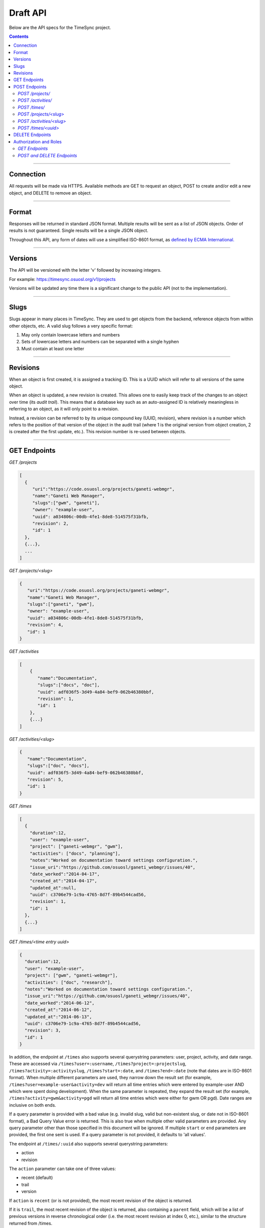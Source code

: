 .. _draft_api:

=========
Draft API
=========

Below are the API specs for the TimeSync project.

.. contents::

----------

Connection
----------

All requests will be made via HTTPS. Available methods are GET to request an
object, POST to create and/or edit a new object, and DELETE to remove an
object.

------

Format
------

Responses will be returned in standard JSON format. Multiple results will be
sent as a list of JSON objects. Order of results is not guaranteed. Single
results will be a single JSON object.

Throughout this API, any form of dates will use a simplified ISO-8601 format, as `defined
by ECMA International. <http://www.ecma-international.org/ecma-262/5.1/#sec-15.9.1.15>`_

--------

Versions
--------

The API will be versioned with the letter 'v' followed by increasing integers.

For example: https://timesync.osuosl.org/v1/projects

Versions will be updated any time there is a significant change to the public
API (not to the implementation).

-----

Slugs
-----

Slugs appear in many places in TimeSync. They are used to get objects from the
backend, reference objects from within other objects, etc. A valid slug follows
a very specific format:

#) May only contain lowercase letters and numbers
#) Sets of lowercase letters and numbers can be separated with a single hyphen
#) Must contain at least one letter

---------

Revisions
---------

When an object is first created, it is assigned a tracking ID. This is a UUID which will
refer to all versions of the same object.

When an object is updated, a new revision is created. This allows one to easily keep track
of the changes to an object over time (its *audit trail*). This means that a database key
such as an auto-assigned ID is relatively meaningless in referring to an object, as it
will only point to a revision.

Instead, a revision can be referred to by its unique compound key (UUID, revision), where
revision is a number which refers to the position of that version of the object in the
audit trail (where 1 is the original version from object creation, 2 is created after the
first update, etc.). This revision number is re-used between objects.

-------------

GET Endpoints
-------------

*GET /projects*

.. code-block:: javascript

    [
      {
         "uri":"https://code.osuosl.org/projects/ganeti-webmgr",
         "name":"Ganeti Web Manager",
         "slugs":["gwm", "ganeti"],
         "owner": "example-user",
         "uuid": a034806c-00db-4fe1-8de8-514575f31bfb,
         "revision": 2,
         "id": 1
      },
      {...},
      ...
    ]

*GET /projects/<slug>*

.. code-block:: javascript

    {
       "uri":"https://code.osuosl.org/projects/ganeti-webmgr",
       "name":"Ganeti Web Manager",
       "slugs":["ganeti", "gwm"],
       "owner": "example-user",
       "uuid": a034806c-00db-4fe1-8de8-514575f31bfb,
       "revision": 4,
       "id": 1
    }

*GET /activities*

.. code-block:: javascript

    [
        {
           "name":"Documentation",
           "slugs":["docs", "doc"],
           "uuid": adf036f5-3d49-4a84-bef9-062b46380bbf,
           "revision": 1,
           "id": 1
        },
        {...}
    ]

*GET /activities/<slug>*

.. code-block:: javascript

    {
       "name":"Documentation",
       "slugs":["doc", "docs"],
       "uuid": adf036f5-3d49-4a84-bef9-062b46380bbf,
       "revision": 5,
       "id": 1
    }

*GET /times*

.. code-block:: javascript

    [
      {
        "duration":12,
        "user": "example-user",
        "project": ["ganeti-webmgr", "gwm"],
        "activities": ["docs", "planning"],
        "notes":"Worked on documentation toward settings configuration.",
        "issue_uri":"https://github.com/osuosl/ganeti_webmgr/issues/40",
        "date_worked":"2014-04-17",
        "created_at":"2014-04-17",
        "updated_at":null,
        "uuid": c3706e79-1c9a-4765-8d7f-89b4544cad56,
        "revision": 1,
        "id": 1
      },
      {...}
    ]

*GET /times/<time entry uuid>*

.. code-block:: javascript

    {
      "duration":12,
      "user": "example-user",
      "project": ["gwm", "ganeti-webmgr"],
      "activities": ["doc", "research"],
      "notes":"Worked on documentation toward settings configuration.",
      "issue_uri":"https://github.com/osuosl/ganeti_webmgr/issues/40",
      "date_worked":"2014-06-12",
      "created_at":"2014-06-12",
      "updated_at":"2014-06-13",
      "uuid": c3706e79-1c9a-4765-8d7f-89b4544cad56,
      "revision": 3,
      "id": 1
    }

In addition, the endpoint at ``/times`` also supports several querystring parameters: user,
project, activity, and date range. These are accessed via ``/times?user=:username``,
``/times?project=:projectslug``, ``/times?activity=:activityslug``, ``/times?start=:date``, and
``/times?end=:date`` (note that dates are in ISO-8601 format). When multiple different
parameters are used, they narrow down the result set (for example,
``/times?user=example-user&activity=dev`` will return all time entries which were entered by
example-user AND which were spent doing development). When the same parameter is repeated,
they expand the result set (for example, ``/times?activity=gwm&activity=pgd`` will return all
time entries which were either for gwm OR pgd). Date ranges are inclusive on both ends.

If a query parameter is provided with a bad value (e.g. invalid slug, valid but non-existent
slug, or date not in ISO-8601 format), a Bad Query Value error is returned. This is also
true when multiple other valid parameters are provided. Any query parameter other than those
specified in this document will be ignored. If multiple ``start`` or ``end`` parameters are provided,
the first one sent is used. If a query parameter is not provided, it defaults to 'all values'.

The endpoint at ``/times/:uuid`` also supports several querystring parameters:

* action
* revision

The ``action`` parameter can take one of three values:

* recent (default)
* trail
* version

If ``action`` is ``recent`` (or is not provided), the most recent revision of the object
is returned.

If it is ``trail``, the most recent revision of the object is returned, also
containing a ``parent`` field, which will be a list of previous versions in reverse
chronological order (i.e. the most recent revision at index 0, etc.), similar to the
structure returned from /times.

If ``action`` is ``version`` and a value for ``revision`` is provided, that revision of
the object is returned.

--------------

POST Endpoints
--------------

To add a new object, POST to */<object name>/* with a JSON body. The response
body will contain the object in the same manner as the GET endpoints above.

In general, the only difference between the request body and the response body
will be the inclusion of the object's ``id``.

*POST /projects/*
~~~~~~~~~~~~~~~~~

Request body:

.. code-block:: javascript

    {
       "uri":"https://code.osuosl.org/projects/timesync",
       "name":"TimeSync API",
       "slugs":["timesync", "time"],
       "owner": "example-2"
    }

Response body:

.. code-block:: javascript

    {
       "uri":"https://code.osuosl.org/projects/timesync",
       "name":"TimeSync API",
       "slugs":["timesync", "time"],
       "owner": "example-2",
       "id": 1
    }

*POST /activities/*
~~~~~~~~~~~~~~~~~~~

.. code-block:: javascript

    {
       "name":"Quality Assurance/Testing",
       "slugs":["qa", "test"]
    }

*POST /times/*
~~~~~~~~~~~~~~

.. code-block:: javascript

    {
      "duration":12,
      "user": "example-2",
      "project": "qa",
      "activities": ["gwm", "ganeti"],
      "notes":"",
      "issue_uri":"https://github.com/osu-cass/whats-fresh-api/issues/56",
      "date_worked":"2015-08-02"
    }

Likewise, if you'd like to edit an existing object, POST to
*/<object name>/<slug>* (or for time objects, */times/<id>*) with a JSON body. The
response body will contain the saved object, as shown above.


*POST /projects/<slug>*
~~~~~~~~~~~~~~~~~~~~~~~

.. code-block:: javascript

    {
       "uri":"https://code.osuosl.org/projects/timesync",
       "name":"TimeSync API",
       "slugs":["timesync", "time"],
       "owner": "example-2"
    }

*POST /activities/<slug>*
~~~~~~~~~~~~~~~~~~~~~~~~~

.. code-block:: javascript

    {
       "name":"Quality Assurance/Testing",
       "slugs":["qa", "test"]
    }

*POST /times/<uuid>*
~~~~~~~~~~~~~~~~~~

.. code-block:: javascript

    {
      "duration":12,
      "user": "example-2",
      "project": "qa",
      "activities": ["gwm", "ganeti"],
      "notes":"",
      "issue_uri":"https://github.com/osu-cass/whats-fresh-api/issues/56",
      "date_worked":"2015-07-29"
    }

When sending an update to an object as above, it is not necessary to post all of the
object's fields. When only part of an object is received, it is assumed that the remaining
fields default to the values already stored. For example, after posting the previous
object to `/times/<id>`, if we then send the following to the same ID:

.. code-block:: javascript

    {
      "duration":18,
      "notes":"Initial duration was inaccurate. Date worked also updated.",
      "date_worked":"2015-08-07"
    }

The response body will be:

.. code-block:: javascript

    {
      "duration":18,
      "user": "example-2",
      "project": "qa",
      "activities": ["gwm", "ganeti"],
      "notes":"Initial duration was inaccurate. Date worked also updated.",
      "issue_uri":"https://github.com/osu-cass/whats-fresh-api/issues/56",
      "date_worked":"2015-08-07"
    }

If a slugs field is passed to `/project/<slug>`, it is assumed to overwrite the existing
slugs for the object. Any slugs which already exist on the object but are not in the
request are dropped, and the slugs field on the request becomes canonical, assuming
all of the slugs do not already belong to another project.

In the case of a foreign key (such as project on a time) that does not point to
a valid object or a malformed object sent in the request, an Object Not Found
or Malformed Object error (respectively) will be returned, validation will
return immediately, and the object will not be saved.

The following content is checked by the API for validity:

* Time/Date must be a valid ISO 8601 Date/Time.
* URI must be a valid URI.
* Activities must exist in the database.
* The Project must exist in the database.
* The owner of the request must be the user in the time submission.
    * This is authorization not authentication.

----------------

DELETE Endpoints
----------------

A DELETE request sent to any object's endpoint (e.g. */projects/<slug>*) will
result in the deletion of the object from the records. It is up to the
implementation to decide whether to use hard or soft deletes. What is important
is that the object will not be included in requests to retrieve lists of
objects, and attempts to access the object will fail. Future attempts to POST
an object with that UUID/slug should succeed, and completely overwrite the
deleted object, if it still exists in the database. To an end user, it should
appear as though the object truly does not exist.

If the object exists, the API will return a 200 OK status with an empty
response body.

If the object does not exist, the API will return an Object Not Found error
(see error docs).

In case of any other error, the API will return a Server Error (see error
docs).

-----------------------

Authorization and Roles
-----------------------

Each timesync user can be of one of two roles: user, and admin. Admins have special
permissions, including adding, updating, and deleting activities and projects, creating
and promoting users, as well as acting as automatic managers/viewers of all projects.

In addition, each user has a role within each project to which they belong:

* member
* data viewer
* project manager.

These roles exist independently, and are defined by their permissions:

* a member has permission to write time entries
* a data viewer may view time entries
* a project manager may update the project information.

A user may be a member, viewer, or manager of multiple projects, and a project may have
multiple members, viewers, and managers.

If a user attempts to access an endpoint which they are not authorized for, the server
will return an Authorization Failure.

*GET Endpoints*
~~~~~~~~~~~~~~~

GET endpoints do not have authorization at this time, and so any user can request data
from a GET endpoint.

*POST and DELETE Endpoints*
~~~~~~~~~~~~~~~~~~~~~~~~~~~

POST /activities, POST /activities/:slug, and DELETE /activities/:slug are all only
accessible to admin users.

POST /projects and DELETE /projects/:slug are only accessible to admin users.
POST /projects/:slug is accessible to that project's manager(s).

POST /times is accessible to that project's member(s), given that the 'user' field of
the posted time is the user authenticating.
